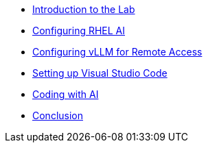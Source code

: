 * xref:index.adoc[Introduction to the Lab]
* xref:01-install.adoc[Configuring RHEL AI]
* xref:02-vllm.adoc[Configuring vLLM for Remote Access]
* xref:03-vscode.adoc[Setting up Visual Studio Code]
* xref:04-codepractice.adoc[Coding with AI]
* xref:05-conclusion.adoc[Conclusion]
